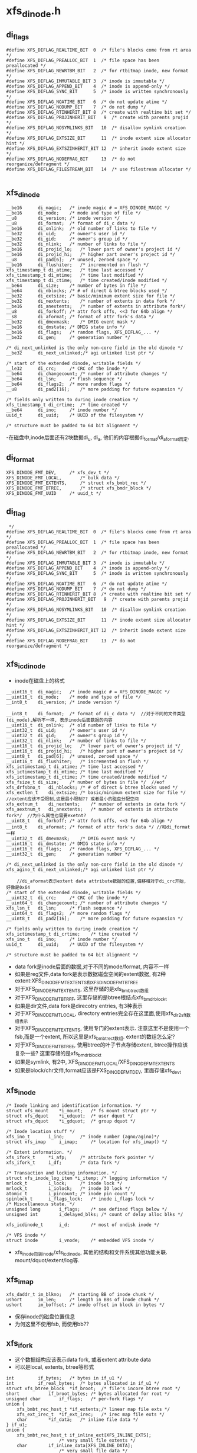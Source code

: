 * xfs_dinode.h

** di_flags
   #+begin_src 
#define XFS_DIFLAG_REALTIME_BIT  0	/* file's blocks come from rt area */
#define XFS_DIFLAG_PREALLOC_BIT  1	/* file space has been preallocated */
#define XFS_DIFLAG_NEWRTBM_BIT   2	/* for rtbitmap inode, new format */
#define XFS_DIFLAG_IMMUTABLE_BIT 3	/* inode is immutable */
#define XFS_DIFLAG_APPEND_BIT    4	/* inode is append-only */
#define XFS_DIFLAG_SYNC_BIT      5	/* inode is written synchronously */
#define XFS_DIFLAG_NOATIME_BIT   6	/* do not update atime */
#define XFS_DIFLAG_NODUMP_BIT    7	/* do not dump */
#define XFS_DIFLAG_RTINHERIT_BIT 8	/* create with realtime bit set */
#define XFS_DIFLAG_PROJINHERIT_BIT   9	/* create with parents projid */
#define XFS_DIFLAG_NOSYMLINKS_BIT   10	/* disallow symlink creation */
#define XFS_DIFLAG_EXTSIZE_BIT      11	/* inode extent size allocator hint */
#define XFS_DIFLAG_EXTSZINHERIT_BIT 12	/* inherit inode extent size */
#define XFS_DIFLAG_NODEFRAG_BIT     13	/* do not reorganize/defragment */
#define XFS_DIFLAG_FILESTREAM_BIT   14  /* use filestream allocator */
   
   #+end_src

** xfs_dinode
   #+begin_src 
	__be16		di_magic;	/* inode magic # = XFS_DINODE_MAGIC */
	__be16		di_mode;	/* mode and type of file */
	__u8		di_version;	/* inode version */
	__u8		di_format;	/* format of di_c data */
	__be16		di_onlink;	/* old number of links to file */
	__be32		di_uid;		/* owner's user id */
	__be32		di_gid;		/* owner's group id */
	__be32		di_nlink;	/* number of links to file */
	__be16		di_projid_lo;	/* lower part of owner's project id */
	__be16		di_projid_hi;	/* higher part owner's project id */
	__u8		di_pad[6];	/* unused, zeroed space */
	__be16		di_flushiter;	/* incremented on flush */
	xfs_timestamp_t	di_atime;	/* time last accessed */
	xfs_timestamp_t	di_mtime;	/* time last modified */
	xfs_timestamp_t	di_ctime;	/* time created/inode modified */
	__be64		di_size;	/* number of bytes in file */
	__be64		di_nblocks;	/* # of direct & btree blocks used */
	__be32		di_extsize;	/* basic/minimum extent size for file */
	__be32		di_nextents;	/* number of extents in data fork */
	__be16		di_anextents;	/* number of extents in attribute fork*/
	__u8		di_forkoff;	/* attr fork offs, <<3 for 64b align */
	__s8		di_aformat;	/* format of attr fork's data */
	__be32		di_dmevmask;	/* DMIG event mask */
	__be16		di_dmstate;	/* DMIG state info */
	__be16		di_flags;	/* random flags, XFS_DIFLAG_... */
	__be32		di_gen;		/* generation number */

	/* di_next_unlinked is the only non-core field in the old dinode */
	__be32		di_next_unlinked;/* agi unlinked list ptr */

	/* start of the extended dinode, writable fields */
	__le32		di_crc;		/* CRC of the inode */
	__be64		di_changecount;	/* number of attribute changes */
	__be64		di_lsn;		/* flush sequence */
	__be64		di_flags2;	/* more random flags */
	__u8		di_pad2[16];	/* more padding for future expansion */

	/* fields only written to during inode creation */
	xfs_timestamp_t	di_crtime;	/* time created */
	__be64		di_ino;		/* inode number */
	uuid_t		di_uuid;	/* UUID of the filesystem */

	/* structure must be padded to 64 bit alignment */
   #+end_src
   -在磁盘中,inode后面还有2块数据di_u, di_a, 他们的内容根据di_format/di_aformat而定.

** di_format 
   #+BEGIN_SRC 
	XFS_DINODE_FMT_DEV,		/* xfs_dev_t */
	XFS_DINODE_FMT_LOCAL,		/* bulk data */
	XFS_DINODE_FMT_EXTENTS,		/* struct xfs_bmbt_rec */
	XFS_DINODE_FMT_BTREE,		/* struct xfs_bmdr_block */
	XFS_DINODE_FMT_UUID		/* uuid_t */   
   #+END_SRC

** di_flag
   #+BEGIN_SRC 
 */
#define XFS_DIFLAG_REALTIME_BIT  0	/* file's blocks come from rt area */
#define XFS_DIFLAG_PREALLOC_BIT  1	/* file space has been preallocated */
#define XFS_DIFLAG_NEWRTBM_BIT   2	/* for rtbitmap inode, new format */
#define XFS_DIFLAG_IMMUTABLE_BIT 3	/* inode is immutable */
#define XFS_DIFLAG_APPEND_BIT    4	/* inode is append-only */
#define XFS_DIFLAG_SYNC_BIT      5	/* inode is written synchronously */
#define XFS_DIFLAG_NOATIME_BIT   6	/* do not update atime */
#define XFS_DIFLAG_NODUMP_BIT    7	/* do not dump */
#define XFS_DIFLAG_RTINHERIT_BIT 8	/* create with realtime bit set */
#define XFS_DIFLAG_PROJINHERIT_BIT   9	/* create with parents projid */
#define XFS_DIFLAG_NOSYMLINKS_BIT   10	/* disallow symlink creation */
#define XFS_DIFLAG_EXTSIZE_BIT      11	/* inode extent size allocator hint */
#define XFS_DIFLAG_EXTSZINHERIT_BIT 12	/* inherit inode extent size */
#define XFS_DIFLAG_NODEFRAG_BIT     13	/* do not reorganize/defragment */   
   #+END_SRC

** xfs_icdinode
   - inode在磁盘上的格式
   #+begin_src 
	__uint16_t	di_magic;	/* inode magic # = XFS_DINODE_MAGIC */
	__uint16_t	di_mode;	/* mode and type of file */
	__int8_t	di_version;	/* inode version */

	__int8_t	di_format;	/* format of di_c data */  //对于不同的文件类型(di_mode),解析不一样, 表示inode后面数据的内容
	__uint16_t	di_onlink;	/* old number of links to file */
	__uint32_t	di_uid;		/* owner's user id */
	__uint32_t	di_gid;		/* owner's group id */
	__uint32_t	di_nlink;	/* number of links to file */
	__uint16_t	di_projid_lo;	/* lower part of owner's project id */
	__uint16_t	di_projid_hi;	/* higher part of owner's project id */
	__uint8_t	di_pad[6];	/* unused, zeroed space */
	__uint16_t	di_flushiter;	/* incremented on flush */
	xfs_ictimestamp_t di_atime;	/* time last accessed */
	xfs_ictimestamp_t di_mtime;	/* time last modified */
	xfs_ictimestamp_t di_ctime;	/* time created/inode modified */
	xfs_fsize_t	di_size;	/* number of bytes in file */  //eof
	xfs_drfsbno_t	di_nblocks;	/* # of direct & btree blocks used */
	xfs_extlen_t	di_extsize;	/* basic/minimum extent size for file */  //extent应该不受限制,这是最小限制?? 或者最小的磁盘分配空间
	xfs_extnum_t	di_nextents;	/* number of extents in data fork */
	xfs_aextnum_t	di_anextents;	/* number of extents in attribute fork*/  //为什么属性也需要exetnt?
	__uint8_t	di_forkoff;	/* attr fork offs, <<3 for 64b align */
	__int8_t	di_aformat;	/* format of attr fork's data */ //和di_format一样
	__uint32_t	di_dmevmask;	/* DMIG event mask */
	__uint16_t	di_dmstate;	/* DMIG state info */
	__uint16_t	di_flags;	/* random flags, XFS_DIFLAG_... */
	__uint32_t	di_gen;		/* generation number */

	/* di_next_unlinked is the only non-core field in the old dinode */
	xfs_agino_t	di_next_unlinked;/* agi unlinked list ptr */

        //di_aformat表示extent data attribute数据的位置,偏移相对于di_crc开始, 好像是0x64
	/* start of the extended dinode, writable fields */
	__uint32_t	di_crc;		/* CRC of the inode */
	__uint64_t	di_changecount;	/* number of attribute changes */
	xfs_lsn_t	di_lsn;		/* flush sequence */
	__uint64_t	di_flags2;	/* more random flags */
	__uint8_t	di_pad2[16];	/* more padding for future expansion */

	/* fields only written to during inode creation */
	xfs_ictimestamp_t di_crtime;	/* time created */
	xfs_ino_t	di_ino;		/* inode number */
	uuid_t		di_uuid;	/* UUID of the filesystem */

	/* structure must be padded to 64 bit alignment */
   #+end_src
   - data fork是inode后面的数据,对于不同的mode/format, 内容不一样
   - 如果是reg文件,data fork是表示数据磁盘空间的extent数据, 有2种extent:XFS_DINODE_FMT_EXTENTS和XFS_DINODE_FMT_BTREE
   - 对于XFS_DINODE_FMT_EXTENTS, 这里存储的是xfs_bmbt_rec_t数组
   - 对于XFS_DINODE_FMT_BTRFF, 这里存储的是btree根结点xfs_bmdr_block_t
   - 如果是dir文件,data fork是direcotry entries, 有3种表示
   - 对于XFS_DINODE_FMT_LOCAL, directory entries完全存在这里面,使用xfs_dir2_sf_t数组表示
   - 对于XFS_DINODE_FMT_EXTENTS, 使用专门的extent表示. 注意这里不是使用一个fsb,而是一个extent, 所以这里是xfs_bmbt_rec_t数组. extent的数组怎么定?
   - 对于XFS_DINODE_FMT_BTREE, 使用btree的叶子节点存储extent, btree操作应该复杂一些? 这里存储的是xfs_bmdr_block_t
   - 如果是symlink, 有2中, XFS_DINODE_FMT_LOCAL/XFS_DINODE_FMT_EXTENTS
   - 如果是block/chr文件,format应该是FXS_DINODE_FMT_DEV, 里面存储xfs_dev_t

** xfs_inode 
   #+begin_src 
	/* Inode linking and identification information. */
	struct xfs_mount	*i_mount;	/* fs mount struct ptr */
	struct xfs_dquot	*i_udquot;	/* user dquot */
	struct xfs_dquot	*i_gdquot;	/* group dquot */

	/* Inode location stuff */
	xfs_ino_t		i_ino;		/* inode number (agno/agino)*/
	struct xfs_imap		i_imap;		/* location for xfs_imap() */

	/* Extent information. */
	xfs_ifork_t		*i_afp;		/* attribute fork pointer */
	xfs_ifork_t		i_df;		/* data fork */

	/* Transaction and locking information. */
	struct xfs_inode_log_item *i_itemp;	/* logging information */
	mrlock_t		i_lock;		/* inode lock */
	mrlock_t		i_iolock;	/* inode IO lock */
	atomic_t		i_pincount;	/* inode pin count */
	spinlock_t		i_flags_lock;	/* inode i_flags lock */
	/* Miscellaneous state. */
	unsigned long		i_flags;	/* see defined flags below */
	unsigned int		i_delayed_blks;	/* count of delay alloc blks */

	xfs_icdinode_t		i_d;		/* most of ondisk inode */

	/* VFS inode */
	struct inode		i_vnode;	/* embedded VFS inode */
   #+end_src

   - xfs_inode包装inode/xfs_icdinode, 其他的结构和文件系统其他功能关联. mount/dquot/extent/log等.

** xfs_imap
   #+begin_src 
	xfs_daddr_t	im_blkno;	/* starting BB of inode chunk */
	ushort		im_len;		/* length in BBs of inode chunk */
	ushort		im_boffset;	/* inode offset in block in bytes */
   #+end_src
   - 保存inode的磁盘位置信息
   - 为何这里不使用fsb, 而使用bb??

** xfs_ifork 
   - 这个数据结构应该表示data fork, 或者extent attribute data
   - 可以是local, extents, btree等形式
   #+begin_src 
	int			if_bytes;	/* bytes in if_u1 */
	int			if_real_bytes;	/* bytes allocated in if_u1 */
	struct xfs_btree_block	*if_broot;	/* file's incore btree root */
	short			if_broot_bytes;	/* bytes allocated for root */
	unsigned char		if_flags;	/* per-fork flags */
	union {
		xfs_bmbt_rec_host_t *if_extents;/* linear map file exts */
		xfs_ext_irec_t	*if_ext_irec;	/* irec map file exts */
		char		*if_data;	/* inline file data */
	} if_u1;
	union {
		xfs_bmbt_rec_host_t if_inline_ext[XFS_INLINE_EXTS];
						/* very small file extents */
		char		if_inline_data[XFS_INLINE_DATA];
						/* very small file data */
		xfs_dev_t	if_rdev;	/* dev number if special */
		uuid_t		if_uuid;	/* mount point value */
	} if_u2;
        //if_u1和if_u2的用途不同,如果需要的空间很小, if_u1可直接使用if_u2的. 否则需要重新分配空间
   #+end_src

** xfs_dinode_fmt
   #+begin_src 
typedef enum xfs_dinode_fmt {
	XFS_DINODE_FMT_DEV,		/* xfs_dev_t */
	XFS_DINODE_FMT_LOCAL,		/* bulk data */
	XFS_DINODE_FMT_EXTENTS,		/* struct xfs_bmbt_rec */ 
	XFS_DINODE_FMT_BTREE,		/* struct xfs_bmdr_block */
	XFS_DINODE_FMT_UUID		/* uuid_t */
} xfs_dinode_fmt_t;
   #+end_src
   - 对于regular
   - XFS_DINODE_FMT_EXTENTS: extents队列在di_a中
   - XFS_DINODE_FMT_BTREE: extents使用btree保存,root在di_a中
   - 对于directory 
   - XFS_DINODE_LOCAL: di_a中是xfs_dir2_sf
   - XFS_DINODE_EXTENTS: directory item在extent中保存,extent队列在di_a中.
   - XFS_DINODE_BTREE: directory item在btree的叶子中保存,root在di_a中.

** xfs_bmdr_block
   #+begin_src 
	__be16		bb_level;	/* 0 is a leaf */
	__be16		bb_numrecs;	/* current # of data records */
   #+end_src

** xfs_btree_block
   #+begin_src 
	__be32		bb_magic;	/* magic number for block type */
	__be16		bb_level;	/* 0 is a leaf */
	__be16		bb_numrecs;	/* current # of data records */
	union {
		struct {
			__be32		bb_leftsib;
			__be32		bb_rightsib;

			__be64		bb_blkno;
			__be64		bb_lsn;
			uuid_t		bb_uuid;
			__be32		bb_owner;
			__le32		bb_crc;
		} s;			/* short form pointers */
		struct	{
			__be64		bb_leftsib;
			__be64		bb_rightsib;

			__be64		bb_blkno;
			__be64		bb_lsn;
			uuid_t		bb_uuid;
			__be64		bb_owner;
			__le32		bb_crc;
			__be32		bb_pad; /* padding for alignment */
		} l;			/* long form pointers */
	} bb_u;				/* rest */
   #+end_src

** xfs_exntst_t 
   #+begin_src 
	XFS_EXT_NORM, XFS_EXT_UNWRITTEN,
	XFS_EXT_DMAPI_OFFLINE, XFS_EXT_INVALID
	// extent state??
   #+end_src
   
** xfs_bmbt_irec
   #+begin_src 
	xfs_fileoff_t	br_startoff;	/* starting file offset */
	xfs_fsblock_t	br_startblock;	/* starting block number */
	xfs_filblks_t	br_blockcount;	/* number of blocks */
	xfs_exntst_t	br_state;	/* extent state */
	//文件的extent数据
   #+end_src

** xfs_exntfmt 
   #+begin_src 
	XFS_EXTFMT_NOSTATE = 0,
	XFS_EXTFMT_HASSTATE
   #+end_src

**

** 总结
   - 读取inode的metadata数据,很2部分, 一个是普通元数据,比如目录项或extents,还有一种是extent attr.
   - 对于XFS_DATA_FORK, 也就是普通metadaa, xfs_inode->xfs_ifork,把数据保存到xfs_inode->i_df (xfs_ifork)
   - XFS_DINODE_FMT_LOCAL,  把数据直接放到xfs_ifork->if_u1->if_data中
   - XFS_DINODE_FMT_EXTENTS, 数据是xfs_bmbt_rec数组,长度是xfs_dinode->nextents. 把数据放到xfs_ifork->if_u1->if_extents中.
   - XFS_DINODE_FMT_BTREE, 数据是xfs_bmdr_block, 大小根据它计算. 把数据给xfs_ifork->if_broot, 这是xfs_btree_block
   - 对于XFS_XATTR_FORK, 把数据给xfs_inode->i_afp. 具体的也很3种情况,和上面一样.
   - 打开inode时的顺序是,根据ino找到xfs_imap, 得到具体的FSB地址和内部偏移, 然后读回对应的数据到xfs_buf, 验证xfs_dinode数据, 然后读回inode的数据给xfs_icdinode; 然后是xfs_ifork.
   - 在分配inode时,先创建xfs_dinode, 然后使用vfs结构创建inode,然后把参数设置xfs_inode

* xfs_inode.c
  - 这里管理xfs_ifork的数据. 

** xfs_get_extsz_hint(xfs_inode)
   - 获取inode的extent的默认大小, 没看出来哪里使用??
   - 只有inode使用XFS_DIFLAG_EXTSIZE时,返回xfs_inode->xfs_dinode->di_extsize

** xfs_ilock_map_shared(xfs_inode)
   - 如果inode的data fork里面的数据是btree, 需要先把他们读进来
   - 但读操作需要互斥
   - xfs_dinode->di_format是XFS_DINODE_FMT_BTREE
   - 而且xfs_inode->if_flags有XFS_IFEXTENTS!=0, 表示总的extent数量>0?
   - 如果需要读这些数据,使用XFS_ILOCK_EXCL锁
   - 否则使用XFS_ILOCK_SHARED锁 
   > xfs_ilock(xfs_inode, lock_mode)

** xfs_iunlock_map_shared(xfs_inode, lock_mode) 
   > xfs_iunlock(xfs_inode, lock_mode)

** xfs_ilock(xfs_inode, lock_flags)
   - xfs inode使用2个锁: i_iolock, i_lock, 而且2个锁都是读写锁
   - lock_flags可能包含2个锁
     #+BEGIN_SRC 
#define	XFS_IOLOCK_EXCL		(1<<0)
#define	XFS_IOLOCK_SHARED	(1<<1)
#define	XFS_ILOCK_EXCL		(1<<2)
#define	XFS_ILOCK_SHARED	(1<<3)
     #+END_SRC
   - 首先操作i_iolock, 然后是i_lock锁
   - 对于互斥锁
   > mrupdate_nested(xfs_inode->i_iolock, XFS_IOLOCK_DEP(lock_flags))
   - 对于共享锁 
   > mraccess_nested(xfs_inode->i_iolock, XFS_IOLOCK_DEP(lock_flags)

** xfs_ilock_nowait(xfs_inode, lock_flags)
   - 和上面一样
   - 不过锁操作不会等待,如果无法获取直接返回.
   - 如果获取了i_iolock, 但无法获取i_lock, 就释放i_iolock

** xfs_iunlock(xfs_inode, lock_flags)
   - 接锁, 顺序没有关系
   > trace_xfs_iunlock(xfs_inode, lock_flags, _RET_IP_)
   
** xfs_ilock_demote(xfs_inode, lock_flags)
   - 释放互斥锁, 或者写锁
   - lock_flags同样包括i_iolock和i_lock 
   > mrdemote(xfs_inode->i_lock)
   - 原来这些函数都是xfs包装的

   - 上面的锁使用rw_semaphore, 操作是
   > up_read()
   > up_write()
   > down_read_nested()
   > down_write_nested()

** xfs_isilocked(xfs_inode, lock_flags)
   > rwsem_is_locked(xfs_inode->i_lock->mr_lock

** __xfs_iflock(xfs_inode)
   - inode的flush操作时使用的锁
   - 等待xfs_inode->i_flags的__XFS_IFLOCK_BIT
   > prepare_to_wait_exclusive(wait_queue_head_t, wait_queue, TASK_UNINTERRUPTIBLE)
   - 检查上面的标志
   > xfs_isiflocked(xfs_inode)
   - 循环等待的条件时 
   > xfs_iflock_nowait(xfs_inode)
   - 也就是它结束等待后,也会锁住这个标志
   - xfs_inode->i_flags使用xfs_inode->i_flags_lock

** xfs_exntfmt
   #+BEGIN_SRC 
	XFS_EXTFMT_NOSTATE = 0,
	XFS_EXTFMT_HASSTATE   
   #+END_SRC
   - 为何extent还有2种格式

** xfs_exntfmt_t
   - 这里应该表示内存中extent的状态
   #+BEGIN_SRC 
	XFS_EXT_NORM, 
	XFS_EXT_UNWRITTEN,  
	XFS_EXT_DMAPI_OFFLINE, 
	XFS_EXT_INVALID   
   #+END_SRC

** xfs_bmbt_rec 
   #+BEGIN_SRC 
	__be64			l0, l1;   
/*
 *  l0:63 is an extent flag (value 1 indicates non-normal).
 *  l0:9-62 are startoff.                file offset 
 *  l0:0-8 and l1:21-63 are startblock.  disk offset
 *  l1:0-20 are blockcount.       
 */
   #+END_SRC

** xfs_bmbt_irec
   #+BEGIN_SRC 
	xfs_fileoff_t	br_startoff;	/* starting file offset */
	xfs_fsblock_t	br_startblock;	/* starting block number */
	xfs_filblks_t	br_blockcount;	/* number of blocks */
	xfs_exntst_t	br_state;	/* extent state */   
   #+END_SRC
   - xfs_fsblock_t怎么使用?  和 xfs_dfsbno_t 一样吗?

** xfs_validate_extents(xfs_ifork, nrecs, xfs_exntfmt_t)
   - xfs_ifork储存的是xfs_bmbt_irec数组, 长度是nrecs
   - 检查xfs_bmbt_irec->br_bstate 和 xfs_exntfmt_t一致
   - 如果xfs_exntfmt_t是XFS_EXT_NOSTATE, bt_bstate必须是XFS_EXT_NORM
   - 这里xfs_bmbt_irec和xfs_bmbt_rec_host一致
   - 遍历所有的xfs_bmbt_rec_host 
   > xfs_iext_get_ext(xfs_ifork, i)
   - 解析成xfs_bmbt_irec 
   > xfs_bmbt_get_all(xfs_bmbt_rec_host, xfs_bmbt_irec)
   - 检查xfs_bmbt_irec->br_state
   - 解析时, br_state只有2种情况, 一种是XFS_EXT_NOR, 另一种是XFS_EXT_UNWRITTEN

** xfs_inobp_check(xfs_mount, xfs_buf)
   - xfs_buf中的inode的next不是0, 那应该是什么???
   - xfs_buf是一个保存inode的extent? 大小是xfs_mount->m_inode_cluster_size?
   - 计算一个cluster中inode的大小?  一个cluster是一个extent? 多大?? 
   - xfs_mount->m_inode_cluster_size >> xfs_mount->xfs_sb->sb_inodelog
   - 遍历xfs_buf中的xfs_dinode 
   > xfs_buf_offset(xfs_buf, i*xfs_mount->xfs_sb->sb_inodesize)
   - 如果xfs_dinode->di_next_unlinked是0,报错

** xfs_inode_buf_verify(xfs_buf)
   - 检查xfs_buf中的xfs_dinode的内容
   - 这里计算xfs_buf的xfs_dinode的方法和上面不一样
   - 首先转化xfs_buf的大小为fsb单位,然后获取每个fsb的inode的数量
   > XFS_BB_TO_FSB(xfs_mount, xfs_buf->b_length) * xfs_mount->xfs_sb->sb_inopblock
   - 遍历xfs_buf的xfs_dinode
   > xfs_buf_offset(xfs_buf, i<<xfs_mount->xfs_sb->sb_inodelog)
   - xfs_dinode->di_magic是XFS_DINODE_MAGIC  'IN'
   - xfs_dinode->di_version是[1,3]
   - 检查所有xfs_dinode的xfs_ifork? 已经在内存中??
   > xfs_inobp_check(xfs_mount, xfs_buf)
     
** xfs_inode_buf_read_verify(xfs_buf)
   > xfs_inode_buf_verify(xfs_buf)

** xfs_inode_buf_write_verify(xfs_buf)
   > xfs_inode_buf_verify(xfs_buf)

** xfs_buf_ops xfs_inode_buf_ops
   - 原来这里还是为了xfs_buf服务

** xfs_imap_to_bp(xfs_mount, xfs_trans, xfs_imap, xfs_dinode dipp, xfs_buf bpp, buf_flags, iget_flags)
   - 把一个inode读到内存中, 获取对应的xfs_dinode/xfs_buf指针
   - 设置buf_flags的XBF_UNMAPPED??
   - 使用transaction包装的函数读xfs_buf
   > xfs_trans_read_buf(xfs_mount, xfs_trans, xfs_mount->m_ddev_targp, xfs_imap->im_blkno, xfs_imap->im_len, buf_flags, xfs_buf, xfs_inode_buf_ops)
   - xfs_dinode的指针在xfs_buf上 
   > xfs_buf_offset(xfs_buf, xfs_imap->im_boffset)

** xfs_attr_shortform
   #+BEGIN_SRC 
	struct xfs_attr_sf_hdr {	/* constant-structure header block */
		__be16	totsize;	/* total bytes in shortform list */
		__u8	count;	/* count of active entries */
	} hdr;
	struct xfs_attr_sf_entry {
		__uint8_t namelen;	/* actual length of name (no NULL) */
		__uint8_t valuelen;	/* actual length of value (no NULL) */
		__uint8_t flags;	/* flags bits (see xfs_attr_leaf.h) */
		__uint8_t nameval[1];	/* name & value bytes concatenated */
	} list[1];			/* variable sized array */   
   #+END_SRC

** xfs_iformat(xfs_inode, xfs_dinode)
   - 把xfs_dinode的数据给xfs_inode
   - 对于特殊文件, fifo,chr,blk,sock, 只需要rdev数据
   - 放到xfs_inode->xfs_ifork->if_u2->if_rdev中, 数据是xfs_dev_t
   > xfs_dinode_get_rdev(xfs_inode)
   - 对于dir,link,reg文件, 根据xfs_dinode->di_format处理
   - 如果XFS_DINODE_FMT_LOCAL, 数据在data fork中, 但xfs_dinode->di_mode不能是REG
   - 看来普通文件数据不可能和inode放一块
   - data fork数据大小是xfs_dinode->di_forkoff << 3, 如果它是0, 特殊一些??
   > XFS_DFORK_DSIZE(xfs_dinode, xfs_mount)
   - 但这是xfs_dinode->di_size不能超过上面data fork数据量
   - 建立xfs_ifork??
   > xfs_iformat_local(xfs_inode, xfs_dinode, XFS_DATA_FORK, xfs_dinode->di_size)
   - 如果是XFS_DINODE_FMT_EXTENTS 
   > xfs_iformat_extents(xfs_inode, xfs_dinode, XFS_DATA_FORK)
   - 如果是XFS_DINODE_FMT_BTREE
   > xfs_iformat_btree(xfs_inode, xfs_dinode, XFS_DATA_FORK)
   - 然后处理attribute fork, 其他的metadata
   - 如果xfs_dinode->di_forkoff ==0, 没有attribute fork??
   - 首先准备xfs_inode->i_afp, 使用xfs_ifork_zone分配
   - 根据xfs_dinode->di_aformat解析数据
   - 数据位置是XFS_DFORK_APTR(xfs_dinode)
   - 如果是XFS_DINODE_FMT_LOCAL, 里面是xfs_attr_shortform
   > xfs_iformat_local(xfs_inode, xfs_dinode, XFS_ATTR_FORK, xfs_attr_shortform->xfs_attr_sf_hdr->totsize
   - 如果是XFS_DINODE_FMT_EXTENTS
   > xfs_iformat_extents(xfs_dinode, xfs_inode, XFS_ATTR_FORK)
   - 如果是XFS_DINODE_FMT_BTREE 
   > xfs_iformat_btree(xfs_inode, xfs_dinode, XFS_ATTR_FORK)
   
** xfs_iformat_local(xfs_inode, xfs_dinode, whichfork, size)
   - whichfork区分普通的data fork和attribute fork
   - 把数据全部放到xfs_ifork->if_u1->if_data中
   - 所以xfs_ifork只是保存数据,具体的解析还需要根据数据的意义
   - 如果size ==0, 设置xfs_ifork->if_u1->fi_data = NULL
   - 如果size < sizeof(xfs_ifork->if_u2->if_inline_data), 把if_data指向if_inline_data
   - 否则重新分配一块内存
   - 设置xfs_ifork->if_bytes = size, xfs_ifork->if_real_bytes = roundup(size, 4)
   - 设置xfs_ifork->if_flags的XFS_IFINLINE

** xfs_iformat_extents(xfs_inode, xfs_dinode, whichfork)
   - xfs_bmbt_rec不仅包含磁盘位置,还有文件位置, directory entries数据也需要??
   - 首先计算extent的数量nex, xfs_dinode->di_nextents, xfs_dinode->di_anextents
   > XFS_DFORK_NEXTENTS(xfs_dinode, whichfork)
   - 如果nex ==0, 设置xfs_ifork->if_u1->if_extents = NULL
   - 如果nex < XFS_INLINE_EXTS, 它是xfs_ifork->if_u2->if_inline_ext的长度
   - 设置xfs_ifor->if_u1->if_extents = if_inline_ext
   - 否则创建新的
   > xfs_iext_add(xfs_ifork, 0, nex)
   - 把xfs_dinode的data fork复制进来
   - 先验证xfs_bmbt_rec, 检查xfs版本
   > xfs_validate_extents(xfs_ifork, nex, XFS_EXTFMT_INODE(xfs_inode))
   - 放到内存中的是经过大小端转化的
   > xfs_iext_get_ext(xfs_ifork, i)
   - 最后设置xfs_inode->if_flags的XFS_IFEXTENTS
   - xfs_ifork->if_bytes表示实际的数据量, 这个数组扩展性就很差了
   - 如果超过inline,每次变化都需要分配和释放内存

** xfs_iformat_btree(xfs_inode, xfs_dinode, whichfork)
   - data fork中是xfs_bmdr_block数据
   - 计算btree使用的空间?? xfs_ifork->if_broot_bytes
   > XFS_BMAP_BROOT_SPACE(xfs_mount, xfs_bmdr_block)
   - 分配一块完整的内存给xfs_ifork->if_broot
   - 搬运数据 
   > xfs_bmdr_to_bmbt(xfs_inode, xfs_bmdr_block, XFS_DFORK_SIZE(xfs_inode, xfs_mount, whichfork), xfs_bmdr_block->if_broot, size)
   - 设置xfs_ifork->if_flags的XFS_IFBROOT
   - 上面只把btree的root节点复制到内存中, 而且XFS_IFEXTENTS,也只是把xfs_bmbt_rec复制到内存

** xfs_dinode_from_disk(xfs_idcinode, xfs_dinode)
   - xfs_idcinode是xfs_dinode内存中的表示形式, 两者只有数据类型不一样
   - xfs_dinode的数据类型全是大端的
   - 把xfs_dinode数据给xfs_icdinode
   - xfs_icdinode在xfs_inode中

** xfs_dinode_to_disk(xfs_dinode, xfs_idcinode)
   - 上面的逆操作

** _xfs_dic2xflags(di_flags)
   - xfs_icdinode和xfs_dinode->di_flag还是完全相同的, 
   - 它是XFS_DIFLAG_*, 转化为XFS_XFLAG_*

** xfs_ip2xflags(xfs_inode)
   - 获取xfs_inode->xfs_icdinode->di_flags
   > _xfs_dic2xflags(di_flags) 
   - 如果xfs_inode有attr数据,还要有XFS_XFLAG_HASATTR

** xfs_dic2flags(xfs_dinode)
   > _xfs_dic2xflags(be16_to_cpu(xfs_dinode->di_flags)) | XFS_XFLAG_HASATTR

** xfs_dinode_verify(xfs_mount, xfs_inode, xfs_dinode)
   - 验证xfs_dinode数据
   - xfs_dinode->di_magic是cpu_to_be16(XFS_DINODE_MAGIC)
   - xfs_dinode->di_version >= 3, 这个域是char, 不需要大小端
   - 如果支持crc验证,计算checksum
   > xfs_sb_version_hasrcr(xfs_mount->xfs_sb)
   > xfs_verify_cksum(xfs_dinode, xfs_sb->sb_inodesize, offsetof(xfs_dinode, di_crc))
   - 比较xfs_dinode->di_ino = xfs_inode->i_ino
   - uuid比较, xfs_dinode->di_uuid

** xfs_dinode_calc_crc(xfs_mount, xfs_dinode)
   - 计算的对象是xfs_dinode->di_crc前面的数据, 结果给xfs_dinode->di_crc
   > xfs_start_cksum(xfs_dinode, xfs_mount->xfs_sb->sb_inodesize, offsetof(xfs_dinode, di_crc))

** iget_flags
   #+BEGIN_SRC 
#define XFS_IGET_CREATE		0x1
#define XFS_IGET_UNTRUSTED	0x2
#define XFS_IGET_DONTCACHE	0x4   
   #+END_SRC

** xfs_iread(xfs_mount, xfs_trans, xfs_inode, iget_flags)
   - 计算xfs_imap信息, inode的磁盘位置
   > xfs_imap(xfs_mount, xfs_trans, xfs_inode->i_ino, xfs_inode->i_imap, iget_flags)
   - 如果iget_flags包含XFS_IGET_CREATE, 这里要创建inode?
   - 初始化xfs_inode->xfs_icdinode
   - 设置di_magic, di_gen = prandom_u32()
   - 查找包含xfs_dinode的xfs_buf
   > xfs_imap_to_bp(xfs_mount, xfs_trans, xfs_inode->xfs_imap, xfs_dinode, xfs_buf, 0, iget_flags)
   - 验证xfs_dinode数据
   > xfs_dinode_verify(xfs_mount, xfs_inode, xfs_dinode)
   - 如果xfs_inode->di_mode !=0, 表示它已经存在
   > xfs_dinode_from_disk(xfs_inode->xfs_icdinode, xfs_dinode)
   > xfs_iformat(xfs_inode, xfs_dinode)
   - 否则它是空的?? 先初始化xfs_icdinode
   - 设置magic, version, gen, flushiter?
   - 设置xfs_buf的XFS_INO_REF, 让他在内存中缓存一段时间 
   > xfs_buf_set_ref(xfs_buf, XFS_INO_REF)
   - xfs_buf读操作使用xfs_trans, 释放对应的资源?? 
   > xfs_trans_brelse(xfs_trans, xfs_buf)

** xfs_iread_extents(xfs_trans, xfs_inode, whichfork)
   - 读取btree_format的inode的data fork
   - xfs_ifork必须是XFS_DINODE_FMT_BTREE
   > XFS_IFORK_FORMAT(xfs_inode, whichfork)
   - 在内存中, data fork完全使用XFS_IFEXTENTS存储?? 不会使用btree?
   - 获取extent的数量nextents 
   > XFS_IFORK_NEXTENTS(xfs_inode, whichfork)
   - 创建extent数组
   > xfs_bmap_read_extents(xfs_trans, xfs_inode, whichfork)
   - 把btree中的leaf的内容都读取extent中?? 
   > xfs_bmap_read_extents(xfs_trans, xfs_inode, whichfork)
   - 验证这些extent数据, xfs_bmbt_rec
   > xfs_validate_extents(xfs_ifork, nextents, XFS_EXTFMT_INODE(xfs_inode))

** xfs_ialloc(xfs_trans, xfs_inode, mode, xfs_nlink_t, xfs_dev_t, prid_t, okalloc, xfs_buf, xfs_inode)
   - 后面2个参数返回结果
   - 第2个参数xfs_inode是父目录的inode
   - 首先分配磁盘空间,储存xfs_dinode 
   > xfs_dialloc(xfs_trans, xfs_inode->i_ino, mode, okalloc, xfs_buf, xfs_ino_t)
   - 创建xfs_inode? 使用inode cache管理inode
   > xfs_iget(xfs_mount, xfs_trans, xfs_ino, XFS_IGET_CREATE, XFS_ILOCK_EXCL, xfs_inode)
   - 设置xfs_inode->xfs_icdinode, mode, di_onlink, di_nlink, uid, gid, projid
   - 还有各种time, 基本的xfs_ifork
   - 对于reg/dir文件,继承父目录的属性
   - 但这里的继承处理收xfs_params影响,估计mount时设定??
   - 同时初始化xfs_inode->xfs_ifork
   - 设置xfs_inode->xfs_icdinode->di_format是XFS_DINODE_FMT_EXTENTS
   - xfs_ifork->if_flags是XFS_IFEXTENTS
   - 设置if_bytes = 0, 没有data fork
   - 处理trans? 
   > xfs_trans_ijoin(xfs_trans, xfs_inode, XFS_ILOCK_EXCL)
   > xfs_trans_log_inode(xfs_trans, xfs_inode, flags)
   - 初始化xfs_inode 
   > xfs_setup_inode(xfs_inode)
   - 最后是filestream??
   > xfs_filestream_associate(xfs_inode, xfs_inode)
   - 设置xfs_inode->i_flags的XFS_IFILESTREAM 
   > xfs_iflags_set(xfs_inode, XFS_IFILESTREAM)

** xfs_itruncate_extents(xfs_trans, xfs_inode, whichfork, xfs_fsize_t new_size)
   - 释放文件的磁盘空间, 处理data fork和attribute data fork?
   - 文件大小改为new_size, 转化为fsb, first_unmap_block
   - 计算文件的最大值 last_block
   > XFS_B_TO_FSB(xfs_mount, xfs_mount->super_block->s_maxbytes)
   - 这里要释放的范围是(first_unmap_block, last_block)
   - 循环处理磁盘空间
   - 首先初始化xfs_bmap_free 
   > xfs_bmap_init(xfs_bmap_free, xfs_fsblock_t)
   - 调用底层的函数?? 
   > xfs_bunmapi(xfs_trans, xfs_inode, first_unmap_block, unmap_len, xfs_bmapi_aflag(whichfork), XFS_ITRUNC_MAX_EXTENTS, first_block, xfs_bmap_free, done)
   - 结束bmap? 
   > xfs_bmap_finish(xfs_trans, xfs_bmap_free
   - 提交xfs_trans? 
   > xfs_trans_ijoin(xfs_trans, xfs_inode, 0)
   - 如果committed !=0, 设置inode的脏标志?? 
   > xfs_trans_log_inode(xfs_trans, xfs_inode, XFS_ILOG_CORE)
   - 完全忘记xfs部分
   > xfs_trans_dup(xfs_trans)
   - 提交刚才的操作 
   > xfs_trans_commit(xfs_trans, 0)
   > xfs_trans_ijoin(xfs_trans, xfs_inode, 0)
   - 重新reserve空间,释放磁盘空间 
   > xfs_trans_reserve(xfs_trans, 0, XFS_ITRUNCATE_LOG_RES(xfs_mount), 0, XFS_TRANS_PERM_LOG_RES, XFS_ITRUNCATE_LOG_COUNT)
   - 最后还要提交xfs_inode?? 
   > xfs_trans_log_inode(xfs_trans, xfs_inode, XFS_ILOG_CORE)
   
** xfs_iunlink(xfs_trans, xfs_inode)
   - 当inode->i_nlink变为0时使用
   - 获取xfs_agi?
   > xfs_read_agi(xfs_mount, xfs_trans, XFS_INO_TO_AGNO(xfs_mount, xfs_inode->i_ino), xfs_buf)
   - 难道在buf中直接使用??
   > XFS_BUF_TO_AGI(xfs_buf)
   - xfs_agi->agi_unlinked是一个hash表,里面记录要删除的inode
   - 这里的操作要把xfs_inode使用的xfs_dinode放到hash队列中
   - 根据xfs_ino中的AGINO计算hash值
   > XFS_INO_TO_AGINO(xfs_mount, xfs_inode->i_ino)
   - ino包含3部分
   - block内部偏移 xfs_sb->sb_inopblog
   - ag内部偏移    xfs_sb->agblklog
   - ag索引        xfs_sb->m_agno_log, 它根据所有ag的数量决定
   - xfs_mount->m_agino_log, agi包含了ag内部偏移和block内部偏移
   - 如果xfs_agi->agi_unlinked[bucket_index]不是NULLAGINO, 把他放到表头
   - 修改当前inode对应的xfs_dinode 
   > xfs_imap_to_bp(xfs_mount, xfs_trans, xfs_inode->xfs_imap, xfs_dinode, xfs_buf, 0, 0)
   - 设置xfs_dinode->di_next_unlinked = xfs_agi->agi_unlinked[bucket_index]
   - 重新计算crc 
   > xfs_dinode_calc_crc(xfs_mount, xfs_dinode)
   - 把上面的修改记录到log中 
   > xfs_trans_inode_buf(xfs_trans, xfs_buf)
   - 这里记录修改的域
   > xfs_trans_log_buf(xfs_trans, xfs_buf, offset, offset + sizeof(xfs_agino_t) -1 )
   - 遍历xfs_buf中的xfs_dinode, 检查每个xfs_dinode->di_next_unlinked, 不能为0
   - 默认的是什么?? NULLAGINO
   > xfs_inobp_check(xfs_mount, xfs_buf)
   - 然后把当前的agino放到xfs_agi->agi_unlinked[bucket_index], 这里为何不使用agno??
   - 把对xfs_agi的修改放到log中 
   > xfs_trans_log_buf(xfs_trans, xfs_buf, offset, offset+sizeof(xfs_agino_t)-1)

** xfs_iunlink_remove(xfs_trans, xfs_inode)
   - 从unlink链表中释放inode?
   - 获取xfs_agi
   > xfs_read_agi(xfs_mount, xfs_trans, XFS_INO_TO_AGNO(xfs_mount, xfs_inode->i_ino), xfs_buf)
   > XFS_BUF_TO_AGI(xfs_buf)
   - 这里对xfs_agi的使用要注意大小端,因为在磁盘上直接读出来使用
   - 不过xfs_agi的定义也是使用大端的类型
   - 计算xfs_inode的agino
   > XFS_INO_TO_AGINO(xfs_mount, xfs_inode->i_ino)
   - 如果agino是xfs_agi->agi_unlinked[bucket_index], 可以仅仅修改xfs_agi 
   > xfs_imap_to_bp(xfs_mount, xfs_trans, xfs_inode->xfs_imap, xfs_buf, xfs_inode, 0, 0)
   - 获取下一个agino xfs_dinode->di_next_unlinked
   - 如果下一个不是NULLAGINO, 修改当前的xfs_dinode->di_next_unlinked = NULLAGINO
   - 把这些修改记录到log中 
   > xfs_dinode_calc_crc(xfs_mount, xfs_dinode)
   > xfs_trans_inode_buf(xfs_trans, xfs_buf)
   > xfs_trans_log_buf(xfs_trans, xfs_buf, offset, offset+sizeof(xfs_agino_t)-1)
   > xfs_inobp_check(xfs_mount, xfs_buf)
   - 否则不用修改,直接释放xfs_buf的使用?? 
   > xfs_trans_brelse(xfs_trans, xfs_buf)
   - 修改xfs_agi, xfs_agi->agi_unlinked[bucket_index] = next_agi
   - 把这些修改记录到log中
   - offset = offset(xfs_agino_t, agi_unlinked) + sizeof(xfs_agino_t*) * bucket_index
   > xfs_trans_log_buf(xfs_trans, xfs_buf, offset, offset+sizeof(xfs_agino_t)-1)
   - 如果agino不是hash链表的第一个xfs_dinode, 需要遍历查找对应的xfs_dinode
   - 使用xfs_imap查找xfs_dinode
   - 根据agino构造ino
   > XFS_AGINO_TO_INO(xfs_mount, agno, next_agino)
   - 获取对应的xfs_imap
   > xfs_imap(xfs_mount, xfs_trans, next_ino, xfs_imap, 0)
   - 读取xfs_dinode所在的xfs_buf 
   > xfs_imap_to_bp(xfs_mount, xfs_trans, xfs_imap, xfs_buf, xfs_dinode, 0, 0)
   - 检查xfs_dinode->di_next_unlinked, 如果和上面的agino相同,查找循环结束
   - 查找当前的xfs_dinode
   > xfs_imap_to_bp(xfs_mount, xfs_trans, xfs_inode->i_imap, xfs_buf, xfs_dinode, 0, 0)
   - 处理当前的xfs_dinode->di_next_unlinked, 如果下一个不是NULLAGINO, 需要设置为NULLAGINO
   - 操作和上面类似,把改动放到log中
   - 设置上一个xfs_dinode, 把更新放到log中

** xfs_ifree_cluster(xfs_inode, xfs_trans, xfs_ino_t)
   - 获取xfs_perag
   > xfs_perag_get(xfs_mount, XFS_INO_TO_AGNO(xfs_mount, xfs_ino_t))
   - xfs_dinode磁盘操作的单位是xfs_mount->m_inode_cluster_size(8192)
   > XFS_INODE_CLUSTER_SIZE(xfs_mount)
   - 如果fsb比m_inode_cluster_size大, 操作的个数是xfs_sb->sb_inopblock
   - nbufs表示涉及的xfs_buf的数量??
   > XFS_IALLOC_BLOCKS(xfs_mount)
   - 如果xfs_sb->sb_blocksize比fsb大, 操作的个数是xfs_sb->sb_inopblock * blocks_per_cluster
   - nbufs减小blks_per_cluster倍
   - 遍历对应的xfs_buf
   - 根据xfs_ino_t构造xfs_daddr_t 
   > XFS_AGB_TO_DADDR(xfs_mount, XFS_INO_TO_AGNO(xfs_mount, inum), XFS_INO_TO_AGBNO(xfs_mount, inum))


* xfs_trans_inode.c

** xfs_trans_ijoin(xfs_trans, xfs_inode, lock_flags)
   - 把xfs_inode加到xfs_trans中.
   - 如果xfs_inode->i_itemp无效,创建新的xfs_inode_log_item
   > xfs_inode_item_init(xfs_inode, xfs_mount)
   - 把xfs_inode_log_item放到xfs_trans中
   > xfs_trans_add_item(xfs_trans, xfs_inode_log_item->xfs_log_item)

** xfs_trans_ichgtime(xfs_trans, xfs_inode, flags)
   - 更新inode的时间?  和xfs_trans没关系??
   - 如果flags包含XFS_ICHGTIME_MOD, 更新mtime
   - xfs_inode->xfs_icdinode->di_mtime
   - 如果flags包含XFS_ICHGTIME_CHG, 更新ctime
   - xfs_inode->xfs_icdinode->di_ctime

** xfs_trans_log_inode(xfs_trans, xfs_inode, flags)
   - 设置xfs_trans->t_flags的XFS_TRANS_DIRTY, xfs_inode->xfs_inode_log_item->xfs_log_item->xfs_log_item_desc->lid_flags的XFS_LID_DIRTY
   - 把flags存储到xfs_inode->xfs_inode_log_item->ili_fields中. 包括xfs_inode->xfs_inode_log_item->ili_last_fields


